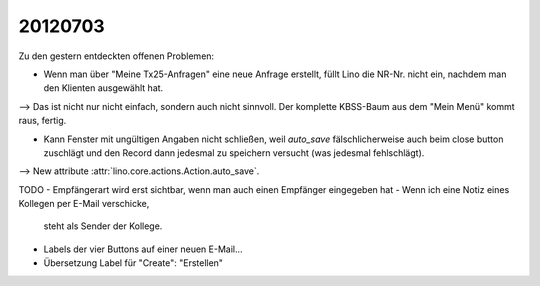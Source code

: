 20120703
========

Zu den gestern entdeckten offenen Problemen:

- Wenn man über "Meine Tx25-Anfragen" eine neue Anfrage erstellt, 
  füllt Lino die NR-Nr. nicht ein, nachdem man den Klienten ausgewählt hat. 
    
--> Das ist nicht nur nicht einfach, sondern auch nicht sinnvoll.
Der komplette KBSS-Baum aus dem "Mein Menü" kommt raus, fertig.
    
- Kann Fenster mit ungültigen Angaben nicht schließen, 
  weil `auto_save` fälschlicherweise auch beim close button 
  zuschlägt und den Record dann jedesmal zu speichern versucht 
  (was jedesmal fehlschlägt).

--> New attribute :attr:`lino.core.actions.Action.auto_save`.



TODO
- Empfängerart wird erst sichtbar, wenn man auch einen Empfänger eingegeben hat
- Wenn ich eine Notiz eines Kollegen per E-Mail verschicke, 
  steht als Sender der Kollege. 
- Labels der vier Buttons auf einer neuen E-Mail...
- Übersetzung Label für "Create": "Erstellen"
